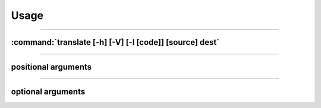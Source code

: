 .. _usage:

==============
Usage
==============

------------------------------------------------------------------------

:command:`translate [-h] [-V] [-l [code]] [source] dest`
""""""""""""""""""""""""""""""""""""""""""""""""""""""""

.. describe:: py-translate
    CLI Tool for Google Translate written in Python!

------------------------------------------------------------------------

positional arguments
""""""""""""""""""""

.. option:: source

    Source language code

.. option:: dest

    Destination language code

    If only 1 positional argument is specified, it will be assumed
    to be dest and source will default to english

------------------------------------------------------------------------

optional arguments
"""""""""""""""""""
.. option:: -h, --help

    displays this help message and exit

.. option:: -v, --version

    show program's version number and exit

.. option:: -l, --langs [code]

   List out available language codes [can output in different languages]
